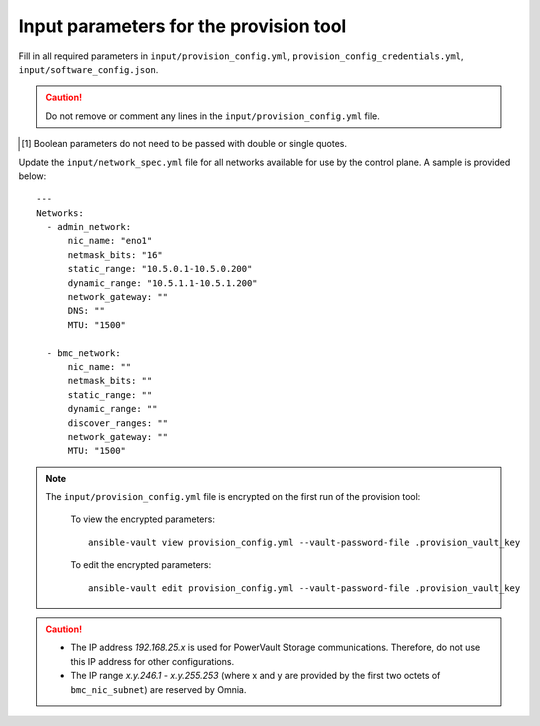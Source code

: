 Input parameters for the provision tool
-----------------------------------------

Fill in all required parameters in ``input/provision_config.yml``, ``provision_config_credentials.yml``, ``input/software_config.json``.

.. caution:: Do not remove or comment any lines in the ``input/provision_config.yml`` file.

.. csv-table:: provision_config.yml
   :file: ../../Tables/Provision_config.csv
   :header-rows: 1
   :keepspace:

.. csv-table:: provision_config_credentials.yml
   :file: ../../Tables/Provision_creds.csv
   :header-rows: 1
   :keepspace:

.. csv-table:: software_config.json
   :file: ../../Tables/software_config.csv
   :header-rows: 1
   :keepspace:

.. [1] Boolean parameters do not need to be passed with double or single quotes.


Update the ``input/network_spec.yml`` file for all networks available for use by the control plane. A sample is provided below: ::

     ---
     Networks:
       - admin_network:
           nic_name: "eno1"
           netmask_bits: "16"
           static_range: "10.5.0.1-10.5.0.200"
           dynamic_range: "10.5.1.1-10.5.1.200"
           network_gateway: ""
           DNS: ""
           MTU: "1500"

       - bmc_network:
           nic_name: ""
           netmask_bits: ""
           static_range: ""
           dynamic_range: ""
           discover_ranges: ""
           network_gateway: ""
           MTU: "1500"

.. note::

    The ``input/provision_config.yml`` file is encrypted on the first run of the provision tool:

        To view the encrypted parameters: ::

            ansible-vault view provision_config.yml --vault-password-file .provision_vault_key

        To edit the encrypted parameters: ::

            ansible-vault edit provision_config.yml --vault-password-file .provision_vault_key

.. caution::

    * The IP address *192.168.25.x* is used for PowerVault Storage communications. Therefore, do not use this IP address for other configurations.
    * The IP range *x.y.246.1* - *x.y.255.253* (where x and y are provided by the first two octets of ``bmc_nic_subnet``) are reserved by Omnia.